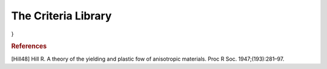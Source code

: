 The Criteria Library
========================

.. default-domain:: cpp

.. function:: double Prager_stress(const vec &v, const double &b, const double &n)

    Returns the Prager equivalent stress :math:`\boldsymbol{\sigma}^{P}`, considering

    .. math::

        \sigma^{P} = \sigma^{VM} \left(\frac{1 + b \cdot J_3 \left(\boldsymbol{\sigma} \right)}{\left(J_2 \left(\boldsymbol{\sigma} \right) \right)^{3/2} } \right)^{m}

    considering the input stress :math:`\boldsymbol{\sigma}`, :math:`\boldsymbol{\sigma}^{VM}` is the Von Mises computed equivalent stress, and :math:`b` and :math:`m` are parameter that define the equivalent stress.

    .. code-block:: cpp

        vec sigma = randu(6);
        double b = 1.2;
        double m = 0.5;
        double sigma_Prager = Prager_stress(sigma, b, n);

.. function:: vec dPrager_stress(const vec &v, const double &b, const double &n)

    Returns the derivative of the Prager equivalent stress with respect to stress. It main use is to define evolution equations for strain based on an associated rule of a convex yield surface

   .. code-block:: cpp

        vec sigma = randu(6);
        double b = 1.2;
        double m = 0.5;
        vec dsigma_Pragerdsigma = dPrager_stress(sigma, b, n);

.. function:: double Tresca(const vec &v)

    Returns the Tresca equivalent stress :math:`\boldsymbol{\sigma}^{T}`, considering

    .. math::

        \sigma^{T} = \sigma_{I} - \sigma_{III},

    where \sigma_{I} and \sigma_{III} are the highest and lowest principal stress values, respectively.

    .. code-block:: cpp

        vec sigma = randu(6);
        double sigma_Prager = Tresca_stress(sigma);

.. function:: vec dTresca_stress(const vec &v)

    Returns the derivative of the Tresca equivalent stress with respect to stress. It main use is to define evolution equations for strain based on an associated rule of a convex yield surface.

    .. warning:: Note that so far that the correct derivative it is not implemented! Only stress flow :math:`\eta_{stress}=\frac{3/2\sigma_{dev}}{\sigma_{Mises}}` is returned

    .. code-block:: cpp

        vec sigma = randu(6);
        double b = 1.2;
        double m = 0.5;
        vec dsigma_Pragerdsigma = dPrager_stress(sigma, b, n);

.. function:: mat P_Ani(const vec &params);

    Returns an anisotropic configurational tensor in the Voigt format (6x6 matrix)

    The vector of parameters must be constituted of 9 values, respectively:
    :math:`P_{11},P_{22},P_{33},P_{12},P_{13},P_{23},P_{44}=P_{1212},P_{55}=P_{1313},P_{66}=P_{2323}`

    .. code-block:: cpp

        vec P_params = {1.,1.2,1.3,-0.2,-0.2,-0.33,1.,1.,1.4};
        mat P = P_Ani(P_params);

.. function:: mat P_Hill(const vec &params);

    Returns an anisotropic configurational tensor considering the quadratic Hill yield criterion [Hill48].

    The vector of parameters must be constituted of 5 values, respectively:
    :math:`F^*,G^*,H^*,L,M,N`

    .. code-block:: cpp

        vec P_params = {1.,1.2,1.3,0.95,0.8,1.2};
        mat P = P_Hill(P_params);

    Note that the values of :math:`F^*,G^*,H^*` have been scaled up so that

    .. math:: F^*=\frac{1}{3}F,G^*=\frac{1}{3}G,H^*=\frac{1}{3}H.

    The reason is that if :math:`F^*=G^*=H^*=L=M=N=1`, the Mises equivalent stress is retrieved when defining an equivalent stress based on the obtained configurational tensor (see below).

.. function:: double Ani_stress(const vec &v, const mat &H)

    Returns an anisotropic equivalent stress, providing a configurational tensor

    .. math::

        \sigma^{Ani} = \sqrt{\frac{3}{2} \boldsymbol{\sigma} \cdot \boldsymbol{H} \cdot \boldsymbol{\sigma}}

    .. code-block:: cpp

        vec P_params = {1.,1.2,1.3,0.95,0.8,1.2};
        mat P = P_Hill(P_params);
        vec sigma = randu(6);
        double sigma_ani = Ani_stress(sigma,P_Hill);

.. function:: double dAni_stress(const vec &v, const mat &H)

    Returns the derivative (with respect to stress) of an anisotropic equivalent stress, providing a configurational tensor

    .. warning:: Might be not stable for pure deviatoric criteria

    .. code-block:: cpp

        vec P_params = {1.,1.2,1.3,0.95,0.8,1.2};
        mat P = P_Hill(P_params);
        vec sigma = randu(6);
        vec dsigma_anidsigma = dAni_stress(sigma,P_params);
}

.. function:: double Hill_stress(const vec &v, const vec &params)

    Returns an the Hill equivalent stress, providing a set of Parameters

    .. seealso:: The definition of the *P_Hill* function: :func:`P_Hill`.

    .. code-block:: cpp

        vec P_params = {1.,1.2,1.3,0.95,0.8,1.2};
        vec sigma = randu(6);
        mat sigma_Hill = Hill_stress(sigma, P_params);

.. function:: vec dHill_stress(const vec &v, const vec &params)

    Returns the derivative (with respect to stress) of an Hill equivalent stress

    .. warning:: Might be not stable for pure deviatoric criteria

    .. code-block:: cpp

        vec P_params = {1.,1.2,1.3,0.95,0.8,1.2};
        vec sigma = randu(6);
        double dsigma_Hilldsigma = dHill_stress(sigma,P_params);

.. function:: double Ani_stress(const vec &v, const vec &params)

    Returns the Anisotropic stress equivalent stress, providing a set of parameters
    .. seealso:: The definition of the *P_Ani* function: :func:`P_Ani`.

    .. code-block:: cpp

        vec P_params = {1.,1.2,1.3,0.95,0.8,1.2};
        vec sigma = randu(6);
        double sigma_ani = Ani_stress(sigma,P_Hill);

.. function:: vec dAni_stress(const vec &v, const vec &params)

    Returns the derivative (with respect to stress) of an Anisotropic equivalent stress

    .. warning:: Might be not stable for pure deviatoric criteria

    .. code-block:: cpp

        vec P_params = {1.,1.2,1.3,0.95,0.8,1.2};
        vec sigma = randu(6);
        double dsigma_anidsigma = dAni_stress(sigma,P_params);

.. function:: double Eq_stress(const vec &v, const string &eq_type, const vec &params)

    Returns the an equivalent stress, providing a set of parameters and a string to determine which equivalent stress definition will be utilized
    The possible choices are :"Mises", "Tresca", "Prager", "Hill", "Ani"

    .. code-block:: cpp

        vec P_params = {0.3,2.}; //b and n parameters for the Prager criterion
        vec sigma = randu(6);
        double sigma_eq = Eq_stress(sigma,P_params);

.. function:: double dEq_stress(const vec &v, const string &eq_type, const vec &params)

    Returns the derivative with respect o stress of an equivalent stress, providing a set of parameters and a string to determine which equivalent stress definition will be utilized
    The possible choices are :"Mises", "Tresca", "Prager", "Hill", "Ani"

    .. warning:: Might be not stable for pure deviatoric criteria

    .. code-block:: cpp

        vec P_params = {0.3,2.}; //b and n parameters for the Prager criterion
        vec sigma = randu(6);
        vec dsigma_eqdsigma = Eq_stress(sigma,P_params);

.. rubric:: References

[Hill48] Hill R. A theory of the yielding and plastic fow of anisotropic materials. Proc R Soc. 1947;(193):281–97.

